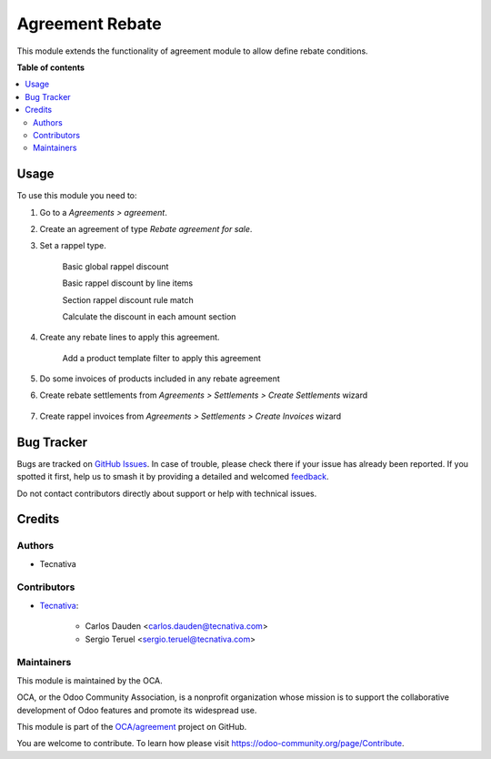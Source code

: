 ================
Agreement Rebate
================

.. 
   !!!!!!!!!!!!!!!!!!!!!!!!!!!!!!!!!!!!!!!!!!!!!!!!!!!!
   !! This file is generated by oca-gen-addon-readme !!
   !! changes will be overwritten.                   !!
   !!!!!!!!!!!!!!!!!!!!!!!!!!!!!!!!!!!!!!!!!!!!!!!!!!!!
   !! source digest: sha256:5b7242b1d8b9588b1724ec1d569cbd0ea5999c7ba01c2223a0efcc0c6a286fa4
   !!!!!!!!!!!!!!!!!!!!!!!!!!!!!!!!!!!!!!!!!!!!!!!!!!!!

.. |badge1| image:: https://img.shields.io/badge/maturity-Beta-yellow.png
    :target: https://odoo-community.org/page/development-status
    :alt: Beta
.. |badge2| image:: https://img.shields.io/badge/licence-AGPL--3-blue.png
    :target: http://www.gnu.org/licenses/agpl-3.0-standalone.html
    :alt: License: AGPL-3
.. |badge3| image:: https://img.shields.io/badge/github-OCA%2Fagreement-lightgray.png?logo=github
    :target: https://github.com/OCA/agreement/tree/17.0/agreement_rebate
    :alt: OCA/agreement
.. |badge4| image:: https://img.shields.io/badge/weblate-Translate%20me-F47D42.png
    :target: https://translation.odoo-community.org/projects/agreement-17-0/agreement-17-0-agreement_rebate
    :alt: Translate me on Weblate
.. |badge5| image:: https://img.shields.io/badge/runboat-Try%20me-875A7B.png
    :target: https://runboat.odoo-community.org/builds?repo=OCA/agreement&target_branch=17.0
    :alt: Try me on Runboat

|badge1| |badge2| |badge3| |badge4| |badge5|

This module extends the functionality of agreement module to allow
define rebate conditions.

**Table of contents**

.. contents::
   :local:

Usage
=====

To use this module you need to:

1. Go to a *Agreements > agreement*.

2. Create an agreement of type *Rebate agreement for sale*.

3. Set a rappel type.

      Basic global rappel discount

      |image|

      Basic rappel discount by line items

      |image1|

      Section rappel discount rule match

      |image2|

      Calculate the discount in each amount section

      |image3|

4. Create any rebate lines to apply this agreement.

      Add a product template filter to apply this agreement

      |image4|

5. Do some invoices of products included in any rebate agreement

6. Create rebate settlements from *Agreements > Settlements > Create
   Settlements* wizard

      |image5|

7. Create rappel invoices from *Agreements > Settlements > Create
   Invoices* wizard

      |image6|

.. |image| image:: https://raw.githubusercontent.com/OCA/agreement/17.0/agreement_rebate/static/img/agreement_discount_global.png
.. |image1| image:: https://raw.githubusercontent.com/OCA/agreement/17.0/agreement_rebate/static/img/agreement_discount_line.png
.. |image2| image:: https://raw.githubusercontent.com/OCA/agreement/17.0/agreement_rebate/static/img/agreement_discount_section_rule_match.png
.. |image3| image:: https://raw.githubusercontent.com/OCA/agreement/17.0/agreement_rebate/static/img/agreement_discount_section.png
.. |image4| image:: https://raw.githubusercontent.com/OCA/agreement/17.0/agreement_rebate/static/img/agreement_rebate_lines_filter.png
.. |image5| image:: https://raw.githubusercontent.com/OCA/agreement/17.0/agreement_rebate/static/img/create_settlements_wizard.png
.. |image6| image:: https://raw.githubusercontent.com/OCA/agreement/17.0/agreement_rebate/static/img/create_settlement_invoices.png

Bug Tracker
===========

Bugs are tracked on `GitHub Issues <https://github.com/OCA/agreement/issues>`_.
In case of trouble, please check there if your issue has already been reported.
If you spotted it first, help us to smash it by providing a detailed and welcomed
`feedback <https://github.com/OCA/agreement/issues/new?body=module:%20agreement_rebate%0Aversion:%2017.0%0A%0A**Steps%20to%20reproduce**%0A-%20...%0A%0A**Current%20behavior**%0A%0A**Expected%20behavior**>`_.

Do not contact contributors directly about support or help with technical issues.

Credits
=======

Authors
-------

* Tecnativa

Contributors
------------

-  `Tecnativa <https://www.tecnativa.com>`__:

      -  Carlos Dauden <carlos.dauden@tecnativa.com>
      -  Sergio Teruel <sergio.teruel@tecnativa.com>

Maintainers
-----------

This module is maintained by the OCA.

.. image:: https://odoo-community.org/logo.png
   :alt: Odoo Community Association
   :target: https://odoo-community.org

OCA, or the Odoo Community Association, is a nonprofit organization whose
mission is to support the collaborative development of Odoo features and
promote its widespread use.

This module is part of the `OCA/agreement <https://github.com/OCA/agreement/tree/17.0/agreement_rebate>`_ project on GitHub.

You are welcome to contribute. To learn how please visit https://odoo-community.org/page/Contribute.
